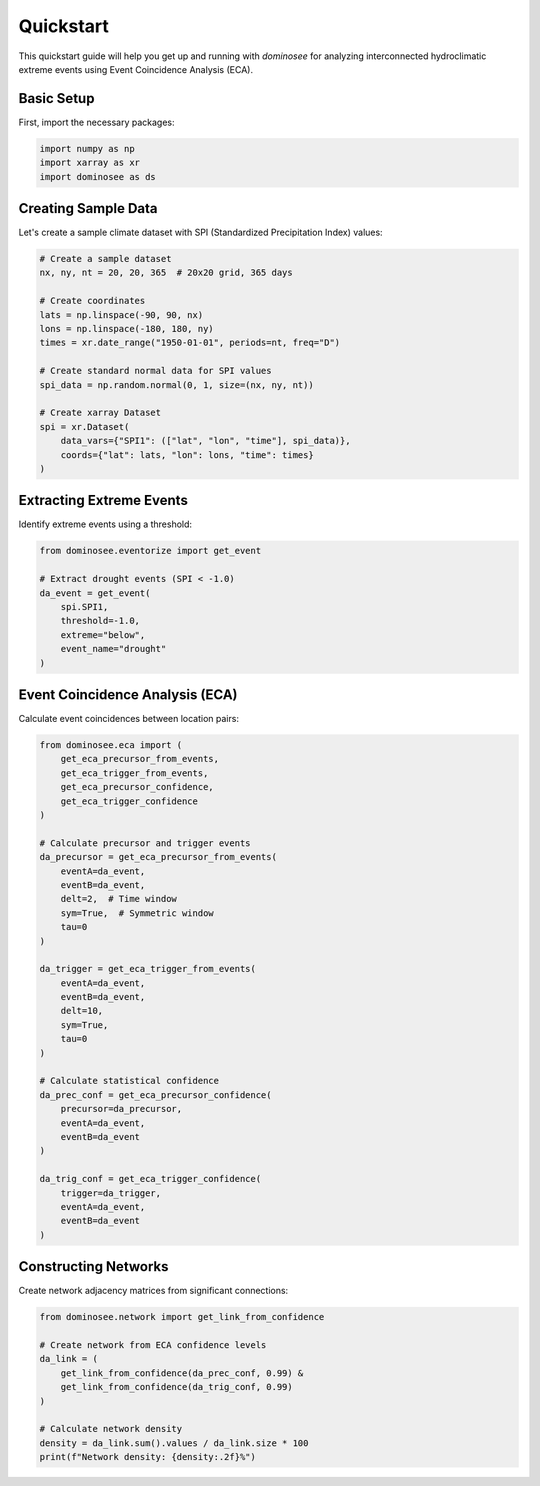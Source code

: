 Quickstart
==========

This quickstart guide will help you get up and running with `dominosee` for analyzing interconnected hydroclimatic extreme events using Event Coincidence Analysis (ECA).

Basic Setup
-----------

First, import the necessary packages:

.. code-block:: python

    import numpy as np
    import xarray as xr
    import dominosee as ds

Creating Sample Data
--------------------

Let's create a sample climate dataset with SPI (Standardized Precipitation Index) values:

.. code-block:: python

    # Create a sample dataset
    nx, ny, nt = 20, 20, 365  # 20x20 grid, 365 days
    
    # Create coordinates
    lats = np.linspace(-90, 90, nx)
    lons = np.linspace(-180, 180, ny)
    times = xr.date_range("1950-01-01", periods=nt, freq="D")
    
    # Create standard normal data for SPI values
    spi_data = np.random.normal(0, 1, size=(nx, ny, nt))
    
    # Create xarray Dataset
    spi = xr.Dataset(
        data_vars={"SPI1": (["lat", "lon", "time"], spi_data)},
        coords={"lat": lats, "lon": lons, "time": times}
    )

Extracting Extreme Events
--------------------------

Identify extreme events using a threshold:

.. code-block:: python

    from dominosee.eventorize import get_event
    
    # Extract drought events (SPI < -1.0)
    da_event = get_event(
        spi.SPI1, 
        threshold=-1.0, 
        extreme="below", 
        event_name="drought"
    )

Event Coincidence Analysis (ECA)
---------------------------------

Calculate event coincidences between location pairs:

.. code-block:: python

    from dominosee.eca import (
        get_eca_precursor_from_events,
        get_eca_trigger_from_events,
        get_eca_precursor_confidence,
        get_eca_trigger_confidence
    )
    
    # Calculate precursor and trigger events
    da_precursor = get_eca_precursor_from_events(
        eventA=da_event, 
        eventB=da_event, 
        delt=2,  # Time window
        sym=True,  # Symmetric window
        tau=0
    )
    
    da_trigger = get_eca_trigger_from_events(
        eventA=da_event, 
        eventB=da_event, 
        delt=10, 
        sym=True, 
        tau=0
    )
    
    # Calculate statistical confidence
    da_prec_conf = get_eca_precursor_confidence(
        precursor=da_precursor, 
        eventA=da_event, 
        eventB=da_event
    )
    
    da_trig_conf = get_eca_trigger_confidence(
        trigger=da_trigger, 
        eventA=da_event, 
        eventB=da_event
    )

Constructing Networks
---------------------

Create network adjacency matrices from significant connections:

.. code-block:: python

    from dominosee.network import get_link_from_confidence
    
    # Create network from ECA confidence levels
    da_link = (
        get_link_from_confidence(da_prec_conf, 0.99) & 
        get_link_from_confidence(da_trig_conf, 0.99)
    )
    
    # Calculate network density
    density = da_link.sum().values / da_link.size * 100
    print(f"Network density: {density:.2f}%")


